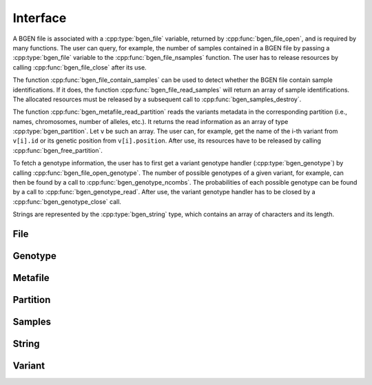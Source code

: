 *********
Interface
*********

A BGEN file is associated with a :cpp:type:`bgen_file` variable, returned by
:cpp:func:`bgen_file_open`, and is required by many functions.
The user can query, for example, the number of samples contained in a BGEN file
by passing a :cpp:type:`bgen_file` variable to the :cpp:func:`bgen_file_nsamples`
function.
The user has to release resources by calling :cpp:func:`bgen_file_close` after its
use.

The function :cpp:func:`bgen_file_contain_samples` can be used to detect
whether the BGEN file contain sample identifications.
If it does, the function :cpp:func:`bgen_file_read_samples` will return an array
of sample identifications.
The allocated resources must be released by a subsequent call to
:cpp:func:`bgen_samples_destroy`.

The function :cpp:func:`bgen_metafile_read_partition` reads the variants metadata in the
corresponding partition (i.e., names, chromosomes, number of alleles, etc.).
It returns the read information as an array of type :cpp:type:`bgen_partition`.
Let ``v`` be such an array.
The user can, for example, get the name of the i-th variant from
``v[i].id`` or its genetic position from ``v[i].position``.
After use, its resources have to be released by calling
:cpp:func:`bgen_free_partition`.

To fetch a genotype information, the user has to first get a variant genotype
handler (:cpp:type:`bgen_genotype`) by calling :cpp:func:`bgen_file_open_genotype`.
The number of possible genotypes of a given variant, for example, can then be
found by a call to :cpp:func:`bgen_genotype_ncombs`.
The probabilities of each possible genotype can be found by a call to
:cpp:func:`bgen_genotype_read`.
After use, the variant genotype handler has to be closed by
a :cpp:func:`bgen_genotype_close` call.

Strings are represented by the :cpp:type:`bgen_string` type, which contains an
array of characters and its length.

File
^^^^

.. doxygenfunction:: bgen_file_open
.. doxygenfunction:: bgen_file_close
.. doxygenfunction:: bgen_file_nsamples
.. doxygenfunction:: bgen_file_nvariants
.. doxygenfunction:: bgen_file_contain_samples
.. doxygenfunction:: bgen_file_read_samples
.. doxygenfunction:: bgen_file_open_genotype
.. doxygenstruct:: bgen_file

Genotype
^^^^^^^^

.. doxygenfunction:: bgen_genotype_close
.. doxygenfunction:: bgen_genotype_read
.. doxygenfunction:: bgen_genotype_nalleles
.. doxygenfunction:: bgen_genotype_missing
.. doxygenfunction:: bgen_genotype_ploidy
.. doxygenfunction:: bgen_genotype_min_ploidy
.. doxygenfunction:: bgen_genotype_max_ploidy
.. doxygenfunction:: bgen_genotype_ncombs
.. doxygenfunction:: bgen_genotype_phased
.. doxygenstruct:: bgen_genotype

Metafile
^^^^^^^^

.. doxygenfunction:: bgen_metafile_create
.. doxygenfunction:: bgen_metafile_open
.. doxygenfunction:: bgen_metafile_npartitions
.. doxygenfunction:: bgen_metafile_nvariants
.. doxygenfunction:: bgen_metafile_read_partition
.. doxygenfunction:: bgen_metafile_close
.. doxygenstruct:: bgen_metafile

Partition
^^^^^^^^^

.. doxygenfunction:: bgen_partition_destroy
.. doxygenfunction:: bgen_partition_get
.. doxygenfunction:: bgen_partition_nvariants
.. doxygenstruct:: bgen_partition

Samples
^^^^^^^

.. doxygenfunction:: bgen_samples_destroy
.. doxygenfunction:: bgen_samples_get
.. doxygenstruct:: bgen_samples

String
^^^^^^

.. doxygenfunction:: bgen_string_create
.. doxygenfunction:: bgen_string_destroy
.. doxygenfunction:: bgen_string_data
.. doxygenfunction:: bgen_string_length
.. doxygenfunction:: bgen_string_equal
.. doxygenfunction:: BGEN_STRING
.. doxygenstruct:: bgen_string

Variant
^^^^^^^

.. doxygenstruct:: bgen_variant
   :members:

.. |bgen format specification| raw:: html

   <a href="https://www.well.ox.ac.uk/~gav/bgen_format/" target="_blank">bgen format specification⧉</a>
